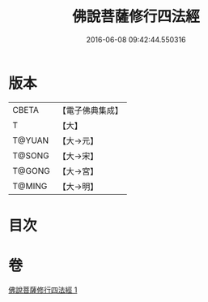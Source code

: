 #+TITLE: 佛說菩薩修行四法經 
#+DATE: 2016-06-08 09:42:44.550316

* 版本
 |     CBETA|【電子佛典集成】|
 |         T|【大】     |
 |    T@YUAN|【大→元】   |
 |    T@SONG|【大→宋】   |
 |    T@GONG|【大→宮】   |
 |    T@MING|【大→明】   |

* 目次

* 卷
[[file:KR6i0470_001.txt][佛說菩薩修行四法經 1]]

